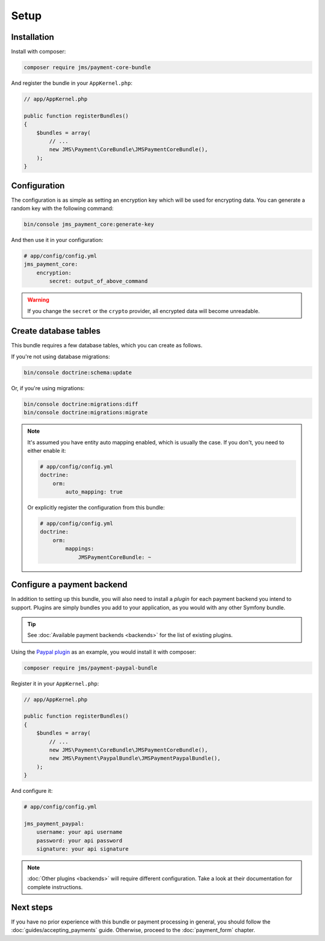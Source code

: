Setup
=====

Installation
-------------
Install with composer:

.. code-block :: bash

    composer require jms/payment-core-bundle

And register the bundle in your ``AppKernel.php``:

.. code-block :: php

    // app/AppKernel.php

    public function registerBundles()
    {
        $bundles = array(
            // ...
            new JMS\Payment\CoreBundle\JMSPaymentCoreBundle(),
        );
    }

Configuration
-------------
The configuration is as simple as setting an encryption key which will be used for encrypting data. You can generate a random key with the following command:

.. code-block :: bash

    bin/console jms_payment_core:generate-key

And then use it in your configuration:

.. code-block :: yaml

    # app/config/config.yml
    jms_payment_core:
        encryption:
            secret: output_of_above_command

.. warning ::

    If you change the ``secret`` or the ``crypto`` provider, all encrypted data will become unreadable.

Create database tables
----------------------
This bundle requires a few database tables, which you can create as follows.

If you're not using database migrations:

.. code-block :: bash

    bin/console doctrine:schema:update

Or, if you're using migrations:

.. code-block :: bash

    bin/console doctrine:migrations:diff
    bin/console doctrine:migrations:migrate

.. note ::

    It's assumed you have entity auto mapping enabled, which is usually the case. If you don't, you need to either enable it:

    .. code-block :: yaml

        # app/config/config.yml
        doctrine:
            orm:
                auto_mapping: true

    Or explicitly register the configuration from this bundle:

    .. code-block :: yaml

        # app/config/config.yml
        doctrine:
            orm:
                mappings:
                    JMSPaymentCoreBundle: ~

.. _setup-configure-plugin:

Configure a payment backend
---------------------------
In addition to setting up this bundle, you will also need to install a *plugin* for each payment backend you intend to support. Plugins are simply bundles you add to your application, as you would with any other Symfony bundle.

.. tip ::

    See :doc:`Available payment backends <backends>` for the list of existing plugins.

Using the `Paypal plugin <https://github.com/schmittjoh/JMSPaymentPaypalBundle>`_ as an example, you would install it with composer:

.. code-block :: bash

    composer require jms/payment-paypal-bundle

Register it in your ``AppKernel.php``:

.. code-block :: php

    // app/AppKernel.php

    public function registerBundles()
    {
        $bundles = array(
            // ...
            new JMS\Payment\CoreBundle\JMSPaymentCoreBundle(),
            new JMS\Payment\PaypalBundle\JMSPaymentPaypalBundle(),
        );
    }

And configure it:

.. code-block :: yaml

    # app/config/config.yml

    jms_payment_paypal:
        username: your api username
        password: your api password
        signature: your api signature

.. note ::

    :doc:`Other plugins <backends>` will require different configuration. Take a look at their documentation for complete instructions.

Next steps
----------
If you have no prior experience with this bundle or payment processing in general, you should follow the :doc:`guides/accepting_payments` guide. Otherwise, proceed to the :doc:`payment_form` chapter.
